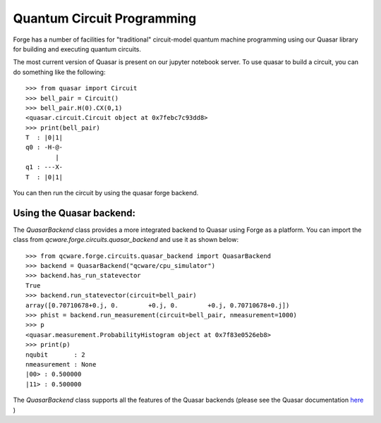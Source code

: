 Quantum Circuit Programming
===========================

Forge has a number of facilities for "traditional" circuit-model quantum machine
programming using our Quasar library for building and executing quantum circuits.

The most current version of Quasar is present on our jupyter notebook server.
To use quasar to build a circuit, you can do something like the following::

  >>> from quasar import Circuit
  >>> bell_pair = Circuit()
  >>> bell_pair.H(0).CX(0,1)
  <quasar.circuit.Circuit object at 0x7febc7c93dd8>
  >>> print(bell_pair)
  T  : |0|1|
  q0 : -H-@-
          |
  q1 : ---X-
  T  : |0|1|


You can then run the circuit by using
the quasar forge backend.

Using the Quasar backend:
```````````````````````````````

The `QuasarBackend` class provides a more integrated backend to Quasar using Forge
as a platform.  You can import the class from `qcware.forge.circuits.quasar_backend`
and use it as shown below::

  >>> from qcware.forge.circuits.quasar_backend import QuasarBackend
  >>> backend = QuasarBackend("qcware/cpu_simulator")
  >>> backend.has_run_statevector
  True
  >>> backend.run_statevector(circuit=bell_pair)
  array([0.70710678+0.j, 0.        +0.j, 0.        +0.j, 0.70710678+0.j])
  >>> phist = backend.run_measurement(circuit=bell_pair, nmeasurement=1000)
  >>> p
  <quasar.measurement.ProbabilityHistogram object at 0x7f83e0526eb8>
  >>> print(p)
  nqubit       : 2
  nmeasurement : None
  |00> : 0.500000
  |11> : 0.500000


The `QuasarBackend` class supports all the features of the Quasar backends
(please see the Quasar documentation `here <https://qcware-quasar.readthedocs.io>`_ )

